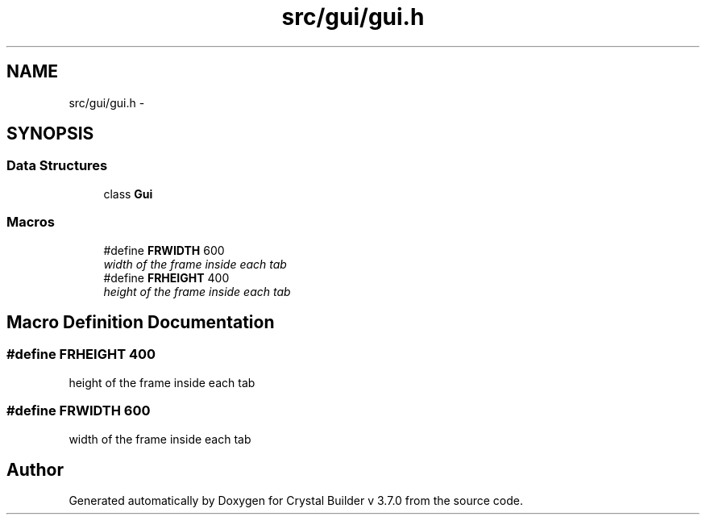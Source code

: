 .TH "src/gui/gui.h" 3 "Tue Sep 29 2015" "Crystal Builder v 3.7.0" \" -*- nroff -*-
.ad l
.nh
.SH NAME
src/gui/gui.h \- 
.SH SYNOPSIS
.br
.PP
.SS "Data Structures"

.in +1c
.ti -1c
.RI "class \fBGui\fP"
.br
.in -1c
.SS "Macros"

.in +1c
.ti -1c
.RI "#define \fBFRWIDTH\fP   600"
.br
.RI "\fIwidth of the frame inside each tab \fP"
.ti -1c
.RI "#define \fBFRHEIGHT\fP   400"
.br
.RI "\fIheight of the frame inside each tab \fP"
.in -1c
.SH "Macro Definition Documentation"
.PP 
.SS "#define FRHEIGHT   400"

.PP
height of the frame inside each tab 
.SS "#define FRWIDTH   600"

.PP
width of the frame inside each tab 
.SH "Author"
.PP 
Generated automatically by Doxygen for Crystal Builder v 3\&.7\&.0 from the source code\&.
